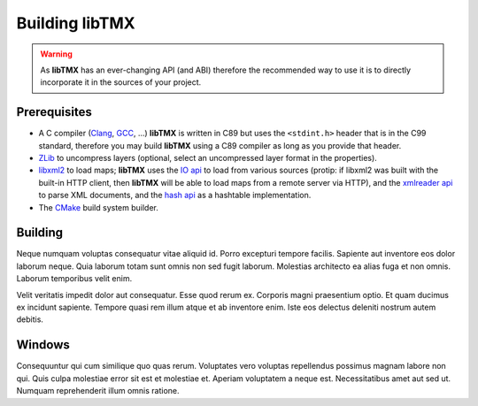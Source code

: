 Building libTMX
===============

.. warning::
   As **libTMX** has an ever-changing API (and ABI) therefore the recommended way to use it is to directly incorporate
   it in the sources of your project.

Prerequisites
-------------

* A C compiler (`Clang`_, `GCC`_, ...) **libTMX** is written in C89 but
  uses the ``<stdint.h>`` header that is in the C99 standard, therefore you may build **libTMX** using a C89 compiler as
  long as you provide that header.
* `ZLib`_ to uncompress layers (optional, select an uncompressed layer format in the properties).
* `libxml2`_ to load maps; **libTMX** uses the `IO api`_ to load from various sources
  (protip: if libxml2 was built with the built-in HTTP client, then **libTMX** will be able to load maps from a remote
  server via HTTP), and the `xmlreader api`_ to parse XML documents, and the `hash api`_ as a hashtable implementation.
* The `CMake`_ build system builder.

.. _Clang: https://clang.llvm.org/
.. _GCC: https://gcc.gnu.org/
.. _ZLib: http://zlib.net/
.. _libxml2: http://xmlsoft.org/
.. _IO api: http://xmlsoft.org/html/libxml-xmlIO.html
.. _xmlreader api: http://xmlsoft.org/html/libxml-xmlreader.html
.. _hash api: http://xmlsoft.org/html/libxml-hash.html
.. _CMake: https://cmake.org/

Building
--------

Neque numquam voluptas consequatur vitae aliquid id. Porro excepturi tempore
facilis. Sapiente aut inventore eos dolor laborum neque. Quia laborum totam sunt
omnis non sed fugit laborum. Molestias architecto ea alias fuga et non omnis.
Laborum temporibus velit enim.

Velit veritatis impedit dolor aut consequatur. Esse quod rerum ex. Corporis
magni praesentium optio. Et quam ducimus ex incidunt sapiente. Tempore quasi rem
illum atque et ab inventore enim. Iste eos delectus deleniti nostrum autem
debitis.

Windows
-------

Consequuntur qui cum similique quo quas rerum. Voluptates vero voluptas
repellendus possimus magnam labore non qui. Quis culpa molestiae error sit est
et molestiae et. Aperiam voluptatem a neque est. Necessitatibus amet aut sed ut.
Numquam reprehenderit illum omnis ratione.
